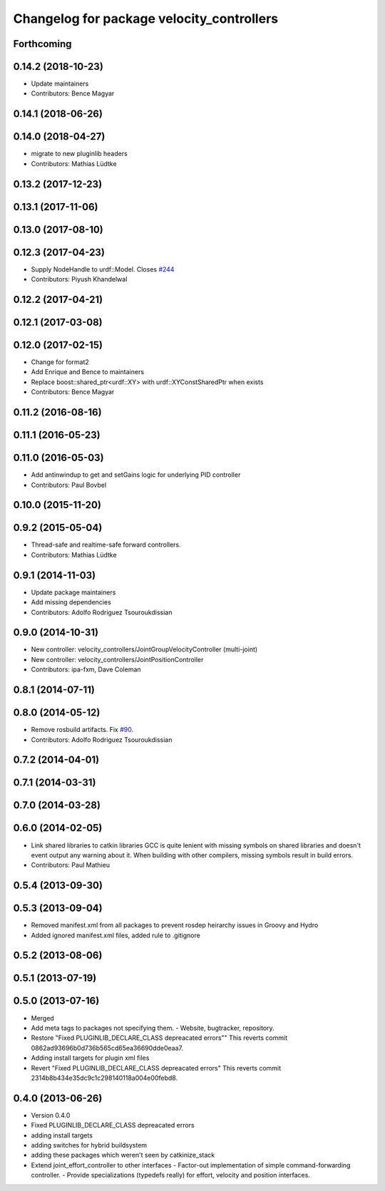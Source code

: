 ^^^^^^^^^^^^^^^^^^^^^^^^^^^^^^^^^^^^^^^^^^
Changelog for package velocity_controllers
^^^^^^^^^^^^^^^^^^^^^^^^^^^^^^^^^^^^^^^^^^

Forthcoming
-----------

0.14.2 (2018-10-23)
-------------------
* Update maintainers
* Contributors: Bence Magyar

0.14.1 (2018-06-26)
-------------------

0.14.0 (2018-04-27)
-------------------
* migrate to new pluginlib headers
* Contributors: Mathias Lüdtke

0.13.2 (2017-12-23)
-------------------

0.13.1 (2017-11-06)
-------------------

0.13.0 (2017-08-10)
-------------------

0.12.3 (2017-04-23)
-------------------
* Supply NodeHandle to urdf::Model. Closes `#244 <https://github.com/ros-controls/ros_controllers/issues/244>`_
* Contributors: Piyush Khandelwal

0.12.2 (2017-04-21)
-------------------

0.12.1 (2017-03-08)
-------------------

0.12.0 (2017-02-15)
-------------------
* Change for format2
* Add Enrique and Bence to maintainers
* Replace boost::shared_ptr<urdf::XY> with urdf::XYConstSharedPtr when exists
* Contributors: Bence Magyar

0.11.2 (2016-08-16)
-------------------

0.11.1 (2016-05-23)
-------------------

0.11.0 (2016-05-03)
-------------------
* Add antinwindup to get and setGains logic for underlying PID controller
* Contributors: Paul Bovbel

0.10.0 (2015-11-20)
-------------------

0.9.2 (2015-05-04)
------------------
* Thread-safe and realtime-safe forward controllers.
* Contributors: Mathias Lüdtke

0.9.1 (2014-11-03)
------------------
* Update package maintainers
* Add missing dependencies
* Contributors: Adolfo Rodriguez Tsouroukdissian

0.9.0 (2014-10-31)
------------------
* New controller: velocity_controllers/JointGroupVelocityController (multi-joint)
* New controller: velocity_controllers/JointPositionController
* Contributors: ipa-fxm, Dave Coleman

0.8.1 (2014-07-11)
------------------

0.8.0 (2014-05-12)
------------------
* Remove rosbuild artifacts. Fix `#90 <https://github.com/ros-controls/ros_controllers/issues/90>`_.
* Contributors: Adolfo Rodriguez Tsouroukdissian

0.7.2 (2014-04-01)
------------------

0.7.1 (2014-03-31)
------------------

0.7.0 (2014-03-28)
------------------

0.6.0 (2014-02-05)
------------------
* Link shared libraries to catkin libraries
  GCC is quite lenient with missing symbols on shared libraries and
  doesn't event output any warning about it.
  When building with other compilers, missing symbols result in build
  errors.
* Contributors: Paul Mathieu

0.5.4 (2013-09-30)
------------------

0.5.3 (2013-09-04)
------------------
* Removed manifest.xml from all packages to prevent rosdep heirarchy issues in Groovy and Hydro
* Added ignored manifest.xml files, added rule to .gitignore

0.5.2 (2013-08-06)
------------------

0.5.1 (2013-07-19)
------------------

0.5.0 (2013-07-16)
------------------
* Merged
* Add meta tags to packages not specifying them.
  - Website, bugtracker, repository.
* Restore "Fixed PLUGINLIB_DECLARE_CLASS depreacated errors""
  This reverts commit 0862ad93696b0d736b565cd65ea36690dde0eaa7.
* Adding install targets for plugin xml files
* Revert "Fixed PLUGINLIB_DECLARE_CLASS depreacated errors"
  This reverts commit 2314b8b434e35dc9c1c298140118a004e00febd8.

0.4.0 (2013-06-26)
------------------
* Version 0.4.0
* Fixed PLUGINLIB_DECLARE_CLASS depreacated errors
* adding install targets
* adding switches for hybrid buildsystem
* adding these packages which weren't seen by catkinize_stack
* Extend joint_effort_controller to other interfaces
  - Factor-out implementation of simple command-forwarding controller.
  - Provide specializations (typedefs really) for effort, velocity and position
  interfaces.
